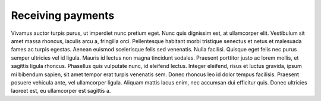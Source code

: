 Receiving payments
==================

Vivamus auctor turpis purus, ut imperdiet nunc pretium eget. Nunc quis dignissim est, at ullamcorper elit. Vestibulum sit amet massa rhoncus, iaculis arcu a, fringilla orci. Pellentesque habitant morbi tristique senectus et netus et malesuada fames ac turpis egestas. Aenean euismod scelerisque felis sed venenatis. Nulla facilisi. Quisque eget felis nec purus semper ultricies vel id ligula. Mauris id lectus non magna tincidunt sodales. Praesent porttitor justo ac lorem mollis, et sagittis ligula rhoncus. Phasellus quis vulputate nunc, id eleifend lectus. Integer eleifend, risus et luctus gravida, ipsum mi bibendum sapien, sit amet tempor erat turpis venenatis sem. Donec rhoncus leo id dolor tempus facilisis. Praesent posuere vehicula ante, vel ullamcorper ligula. Aliquam mattis lacus enim, nec accumsan dui efficitur quis. Donec ultricies laoreet est, eu ullamcorper est sagittis a. 